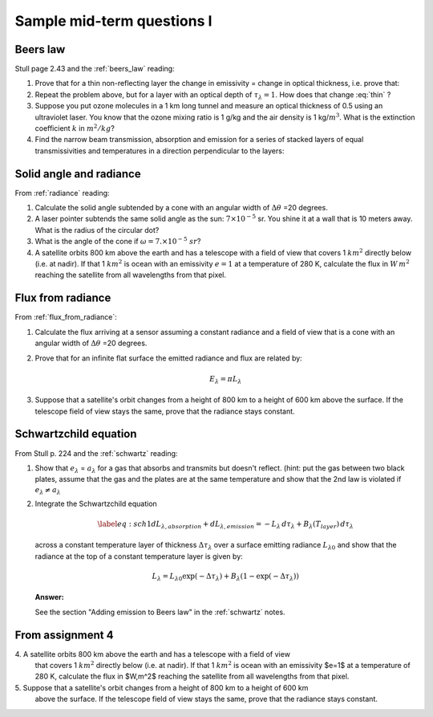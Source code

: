 .. default-role:: math

.. _mid_review1:

Sample mid-term questions I
===========================

Beers law
---------

Stull page 2.43 and the :ref:`beers_law` reading:

#. Prove that for a thin  non-reflecting layer the change in emissivity
   =  change in optical thickness, i.e. prove that:

   .. math::
      :label: thin
              
         \Delta e_\lambda \approx  \Delta \tau_\lambda

  


#. Repeat the problem above, but for a layer with an optical depth of `\tau_\lambda=1`.
   How does that change :eq:`thin` ?

  

#. Suppose you put ozone molecules in a 1 km long tunnel and measure an optical thickness of
   0.5 using an ultraviolet laser.  You know that the ozone mixing ratio is 1 g/kg and the air
   density is 1 kg/`m^3`.  What is the extinction coefficient `k` in `m^2/kg`?


#. Find the narrow beam transmission, absorption and emission for a series of
   stacked layers of equal transmissivities and temperatures in a direction perpendicular to the layers:

   
  
   
Solid angle and radiance
------------------------

From :ref:`radiance` reading:


#. Calculate the solid angle subtended by a cone with an angular width of
   `\Delta \theta` =20 degrees.

  


#. A laser pointer subtends the same solid angle as the sun: `7 \times 10^{-5}` sr.  You shine it at a wall that is 10 meters away.  What is the radius of the circular dot?


#.  What is the angle of the cone if `\omega = 7. \times 10^{-5}\ sr`?

    
#. A satellite orbits 800 km above the earth and has a telescope with a field of view
   that covers 1 `km^2` directly below (i.e. at nadir).  If that 1 `km^2` is ocean with
   an emissivity `e=1` at a temperature
   of 280 K, calculate the flux in `W\,m^2` reaching the satellite from all wavelengths
   from that pixel.


Flux from radiance
------------------

From :ref:`flux_from_radiance`:
   

#. Calculate the flux arriving at a sensor assuming a constant radiance and a field of view
   that is a cone with an angular width of `\Delta \theta` =20 degrees.

  
      
#. Prove that for an infinite flat surface the emitted radiance and flux are related by:

   .. math::

      E_\lambda = \pi L_\lambda

   
      
#. Suppose that a satellite's orbit changes from a height of 800 km to a height of 600 km
   above the surface.  If the telescope field of view stays the same, prove that
   the radiance stays constant.

      

Schwartzchild equation
----------------------

From Stull p. 224 and the :ref:`schwartz` reading:

#.  Show that `e_\lambda` = `a_\lambda` for a gas that absorbs and transmits but doesn't reflect.
    (hint:  put the gas between two black plates, assume that the gas and the plates are at the
    same temperature and show that the 2nd law is violated if `e_\lambda \neq a_\lambda`


    
   
#. Integrate the Schwartzchild equation
   
   .. math::

      \begin{gathered}
          \label{eq:sch1}
           dL_{\lambda,absorption} + dL_{\lambda,emission}  = -L_\lambda\, d\tau_\lambda + B_\lambda (T_{layer})\, d\tau_\lambda
        \end{gathered}

   across a constant temperature layer of thickness `\Delta \tau_\lambda` over a surface
   emitting radiance `L_{\lambda 0}`
   and show that the radiance at the top of a constant temperature layer is given by:        

   .. math::

      \begin{gathered}
      L_\lambda = L_{\lambda 0} \exp( -\Delta \tau_\lambda  ) + B_\lambda (1- \exp( -\Delta \tau_\lambda))\end{gathered}

   **Answer:**

   See the section "Adding emission to Beers law" in the :ref:`schwartz` notes.


From assignment 4
-----------------


4\. A satellite orbits 800 km above the earth and has a telescope with a field of view
   that covers 1 `km^2` directly below (i.e. at nadir).  If that 1 `km^2` is ocean with
   an emissivity $e=1$ at a temperature
   of 280 K, calculate the flux in $W\,m^2$ reaching the satellite from all wavelengths
   from that pixel.



5\. Suppose that a satellite's orbit changes from a height of 800 km to a height of 600 km
   above the surface.  If the telescope field of view stays the same, prove that
   the radiance stays constant.
